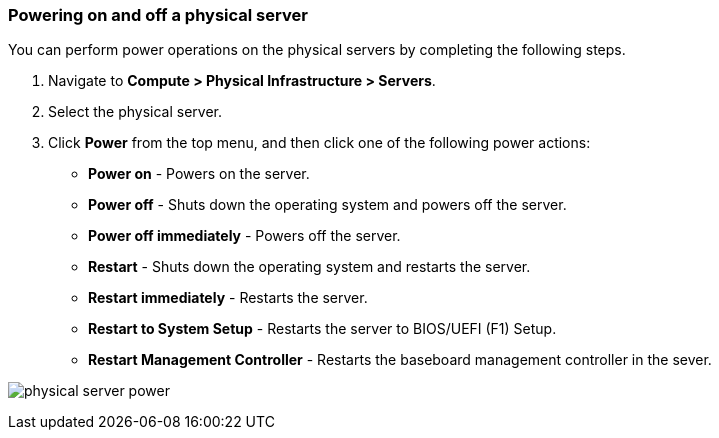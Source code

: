 === Powering on and off a physical server

You can perform power operations on the physical servers by completing the following steps.

. Navigate to *Compute > Physical Infrastructure > Servers*.

. Select the physical server.
 
. Click *Power* from the top menu, and then click one of the following power actions:

* *Power on* - Powers on the server.

* *Power off* - Shuts down the operating system and powers off the server.

* *Power off immediately* - Powers off the server.

* *Restart* - Shuts down the operating system and restarts the server.

* *Restart immediately* - Restarts the server.

* *Restart to System Setup* - Restarts the server to BIOS/UEFI (F1) Setup. 

* *Restart Management Controller* - Restarts the baseboard management controller in the sever. 


image:usage/physical_server/images/physical_server_power.png[]